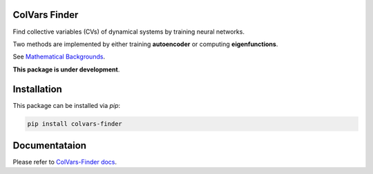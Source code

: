 ColVars Finder
==============

Find collective variables (CVs) of dynamical systems by training neural networks.

Two methods are implemented by either training **autoencoder** or computing **eigenfunctions**.

See `Mathematical Backgrounds`_.

**This package is under development**.

Installation 
============

This package can be installed via `pip`:

.. code-block:: console

   pip install colvars-finder

Documentataion
==============

Please refer to `ColVars-Finder docs`_.

.. _`Mathematical Backgrounds`:
  https://colvars-finder.readthedocs.io/en/latest/math_backgrounds.html

.. _`ColVars-Finder docs`:
  https://colvars-finder.readthedocs.io/en/latest

